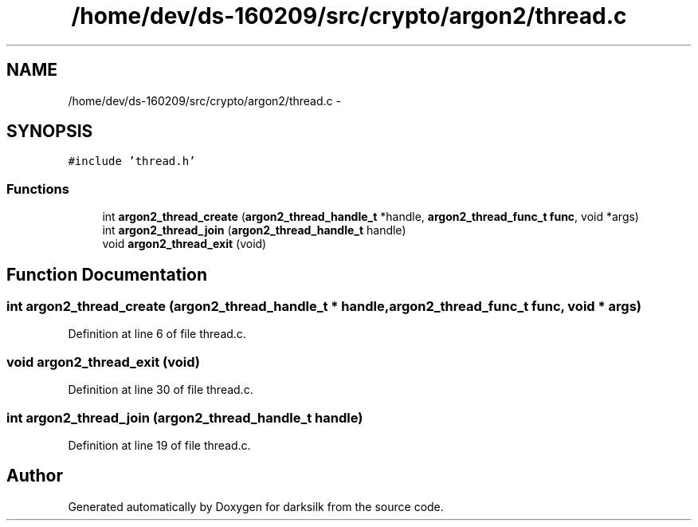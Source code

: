 .TH "/home/dev/ds-160209/src/crypto/argon2/thread.c" 3 "Wed Feb 10 2016" "Version 1.0.0.0" "darksilk" \" -*- nroff -*-
.ad l
.nh
.SH NAME
/home/dev/ds-160209/src/crypto/argon2/thread.c \- 
.SH SYNOPSIS
.br
.PP
\fC#include 'thread\&.h'\fP
.br

.SS "Functions"

.in +1c
.ti -1c
.RI "int \fBargon2_thread_create\fP (\fBargon2_thread_handle_t\fP *handle, \fBargon2_thread_func_t\fP \fBfunc\fP, void *args)"
.br
.ti -1c
.RI "int \fBargon2_thread_join\fP (\fBargon2_thread_handle_t\fP handle)"
.br
.ti -1c
.RI "void \fBargon2_thread_exit\fP (void)"
.br
.in -1c
.SH "Function Documentation"
.PP 
.SS "int argon2_thread_create (\fBargon2_thread_handle_t\fP * handle, \fBargon2_thread_func_t\fP func, void * args)"

.PP
Definition at line 6 of file thread\&.c\&.
.SS "void argon2_thread_exit (void)"

.PP
Definition at line 30 of file thread\&.c\&.
.SS "int argon2_thread_join (\fBargon2_thread_handle_t\fP handle)"

.PP
Definition at line 19 of file thread\&.c\&.
.SH "Author"
.PP 
Generated automatically by Doxygen for darksilk from the source code\&.
